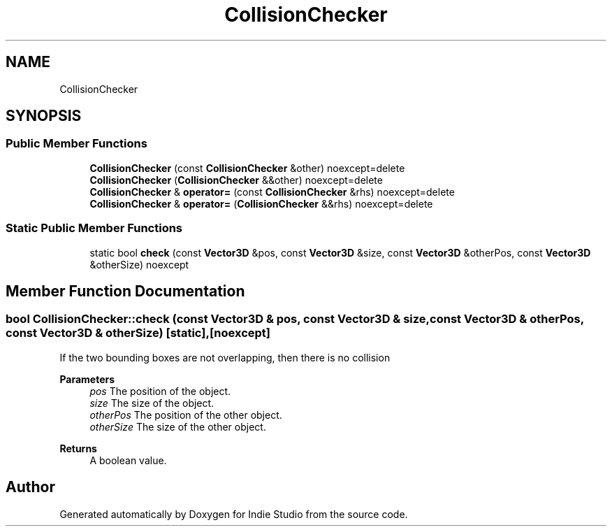 .TH "CollisionChecker" 3 "Wed Jun 15 2022" "Version 1.0" "Indie Studio" \" -*- nroff -*-
.ad l
.nh
.SH NAME
CollisionChecker
.SH SYNOPSIS
.br
.PP
.SS "Public Member Functions"

.in +1c
.ti -1c
.RI "\fBCollisionChecker\fP (const \fBCollisionChecker\fP &other) noexcept=delete"
.br
.ti -1c
.RI "\fBCollisionChecker\fP (\fBCollisionChecker\fP &&other) noexcept=delete"
.br
.ti -1c
.RI "\fBCollisionChecker\fP & \fBoperator=\fP (const \fBCollisionChecker\fP &rhs) noexcept=delete"
.br
.ti -1c
.RI "\fBCollisionChecker\fP & \fBoperator=\fP (\fBCollisionChecker\fP &&rhs) noexcept=delete"
.br
.in -1c
.SS "Static Public Member Functions"

.in +1c
.ti -1c
.RI "static bool \fBcheck\fP (const \fBVector3D\fP &pos, const \fBVector3D\fP &size, const \fBVector3D\fP &otherPos, const \fBVector3D\fP &otherSize) noexcept"
.br
.in -1c
.SH "Member Function Documentation"
.PP 
.SS "bool CollisionChecker::check (const \fBVector3D\fP & pos, const \fBVector3D\fP & size, const \fBVector3D\fP & otherPos, const \fBVector3D\fP & otherSize)\fC [static]\fP, \fC [noexcept]\fP"
If the two bounding boxes are not overlapping, then there is no collision
.PP
\fBParameters\fP
.RS 4
\fIpos\fP The position of the object\&. 
.br
\fIsize\fP The size of the object\&. 
.br
\fIotherPos\fP The position of the other object\&. 
.br
\fIotherSize\fP The size of the other object\&.
.RE
.PP
\fBReturns\fP
.RS 4
A boolean value\&. 
.RE
.PP


.SH "Author"
.PP 
Generated automatically by Doxygen for Indie Studio from the source code\&.
